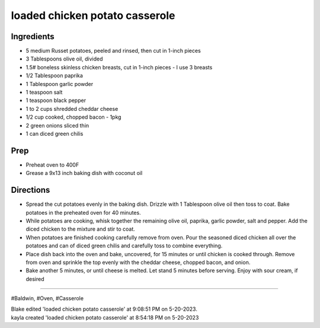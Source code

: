 loaded chicken potato casserole
###########################################################
 
Ingredients
=========================================================
 
- 5 medium Russet potatoes, peeled and rinsed, then cut in 1-inch pieces
- 3 Tablespoons olive oil, divided
- 1.5# boneless skinless chicken breasts, cut in 1-inch pieces - I use 3 breasts
- 1/2 Tablespoon paprika
- 1 Tablespoon garlic powder
- 1 teaspoon salt
- 1 teaspoon black pepper
- 1 to 2 cups shredded cheddar cheese
- 1/2 cup cooked, chopped bacon - 1pkg
- 2 green onions sliced thin
- 1 can diced green chilis
 
Prep
=========================================================
 
- Preheat oven to 400F
- Grease a 9x13 inch baking dish with coconut oil
 
Directions
=========================================================
 
- Spread the cut potatoes evenly in the baking dish. Drizzle with 1 Tablespoon olive oil then toss to coat. Bake potatoes in the preheated oven for 40 minutes.
- While potatoes are cooking, whisk together the remaining olive oil, paprika, garlic powder, salt and pepper. Add the diced chicken to the mixture and stir to coat.
- When potatoes are finished cooking carefully remove from oven. Pour the seasoned diced chicken all over the potatoes and can of diced green chilis and carefully toss to combine everything.
- Place dish back into the oven and bake, uncovered, for 15 minutes or until chicken is cooked through. Remove from oven and sprinkle the top evenly with the cheddar cheese, chopped bacon, and onion.
- Bake another 5 minutes, or until cheese is melted. Let stand 5 minutes before serving. Enjoy with sour cream, if desired
 
------
 
#Baldwin, #Oven, #Casserole
 
| Blake edited 'loaded chicken potato casserole' at 9:08:51 PM on 5-20-2023.
| kayla created 'loaded chicken potato casserole' at 8:54:18 PM on 5-20-2023